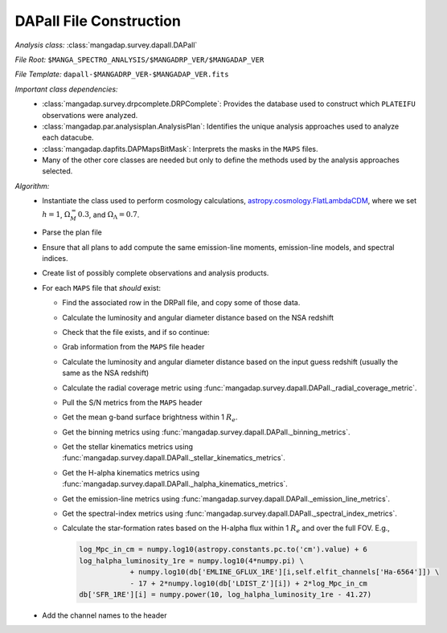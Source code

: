 
.. _astropy.cosmology.FlatLambdaCDM: http://docs.astropy.org/en/stable/api/astropy.cosmology.FlatLambdaCDM.html

.. _dapall-construction:

DAPall File Construction
========================

*Analysis class:* :class:`mangadap.survey.dapall.DAPall`

*File Root:* ``$MANGA_SPECTRO_ANALYSIS/$MANGADRP_VER/$MANGADAP_VER``

*File Template:* ``dapall-$MANGADRP_VER-$MANGADAP_VER.fits``

*Important class dependencies:*
 - :class:`mangadap.survey.drpcomplete.DRPComplete`: Provides the
   database used to construct which ``PLATEIFU`` observations were analyzed.
 - :class:`mangadap.par.analysisplan.AnalysisPlan`: Identifies the
   unique analysis approaches used to analyze each datacube.
 - :class:`mangadap.dapfits.DAPMapsBitMask`: Interprets the masks in the
   ``MAPS`` files.
 - Many of the other core classes are needed but only to define the
   methods used by the analysis approaches selected.
  
*Algorithm:*
 - Instantiate the class used to perform cosmology calculations,
   `astropy.cosmology.FlatLambdaCDM`_, where we set :math:`h=1`, :math:`\Omega_M_=0.3`, and
   :math:`\Omega_\Lambda = 0.7`.
 - Parse the plan file
 - Ensure that all plans to add compute the same emission-line moments,
   emission-line models, and spectral indices.
 - Create list of possibly complete observations and analysis products.
 - For each ``MAPS`` file that *should* exist:

   - Find the associated row in the DRPall file, and copy some of those
     data.
   - Calculate the luminosity and angular diameter distance based on
     the NSA redshift
   - Check that the file exists, and if so continue:
   - Grab information from the ``MAPS`` file header
   - Calculate the luminosity and angular diameter distance based on
     the input guess redshift (usually the same as the NSA redshift)
   - Calculate the radial coverage metric using
     :func:`mangadap.survey.dapall.DAPall._radial_coverage_metric`.
   - Pull the S/N metrics from the ``MAPS`` header
   - Get the mean g-band surface brightness within 1 :math:`R_e`.
   - Get the binning metrics using
     :func:`mangadap.survey.dapall.DAPall._binning_metrics`.
   - Get the stellar kinematics metrics using
     :func:`mangadap.survey.dapall.DAPall._stellar_kinematics_metrics`.
   - Get the H-alpha kinematics metrics using
     :func:`mangadap.survey.dapall.DAPall._halpha_kinematics_metrics`.
   - Get the emission-line metrics using
     :func:`mangadap.survey.dapall.DAPall._emission_line_metrics`.
   - Get the spectral-index metrics using
     :func:`mangadap.survey.dapall.DAPall._spectral_index_metrics`.
   - Calculate the star-formation rates based on the H-alpha flux
     within 1 :math:`R_e` and over the full FOV.  E.g.,

     .. code-block:: python

        log_Mpc_in_cm = numpy.log10(astropy.constants.pc.to('cm').value) + 6
        log_halpha_luminosity_1re = numpy.log10(4*numpy.pi) \
                    + numpy.log10(db['EMLINE_GFLUX_1RE'][i,self.elfit_channels['Ha-6564']]) \
                    - 17 + 2*numpy.log10(db['LDIST_Z'][i]) + 2*log_Mpc_in_cm
        db['SFR_1RE'][i] = numpy.power(10, log_halpha_luminosity_1re - 41.27)

 - Add the channel names to the header

